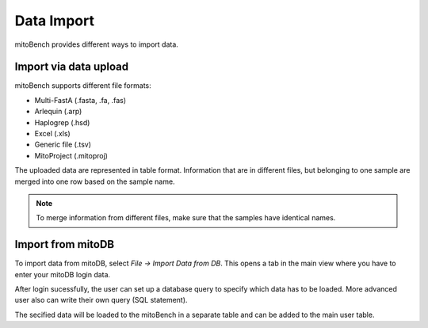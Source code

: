 Data Import
===========


mitoBench provides different ways to import data.

Import via data upload
----------------------

mitoBench supports different file formats:

* Multi-FastA (.fasta, .fa, .fas)
* Arlequin (.arp)
* Haplogrep (.hsd)
* Excel (.xls)
* Generic file (.tsv)
* MitoProject (.mitoproj)

The uploaded data are represented in table format. Information that are in different files,
but belonging to one sample are merged into one row based on the sample name.

.. note::
   To merge information from different files, make sure that the samples have
   identical names.




Import from mitoDB
------------------

To import data from mitoDB, select *File -> Import Data from DB*. This opens a
tab in the main view where you have to enter your mitoDB login data.

.. image:: images/mitoDB_login.png
   :align: center

After login sucessfully, the user can set up a database query to specify which
data has to be loaded. More advanced user also can write their own query (SQL statement).

.. image:: images/mitoDB_query.png
   :align: center

The secified data will be loaded to the mitoBench in a separate table and can be added
to the main user table.
